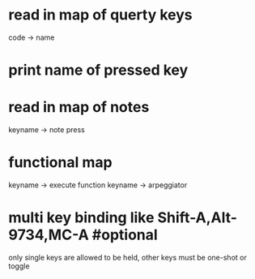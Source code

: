 * read in map of querty keys
  code -> name
* print name of pressed key
* read in map of notes
  keyname -> note press
* functional map
  keyname -> execute function
  keyname -> arpeggiator
* multi key binding like Shift-A,Alt-9734,MC-A #optional 
  only single keys are allowed to be held, other keys must be one-shot or toggle
